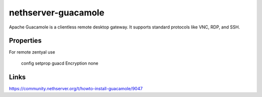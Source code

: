 ====================
nethserver-guacamole
====================

Apache Guacamole is a clientless remote desktop gateway. It supports standard protocols like VNC, RDP, and SSH.

Properties
==========

For remote zentyal use

  config setprop guacd Encryption none

Links
=====

https://community.nethserver.org/t/howto-install-guacamole/9047
